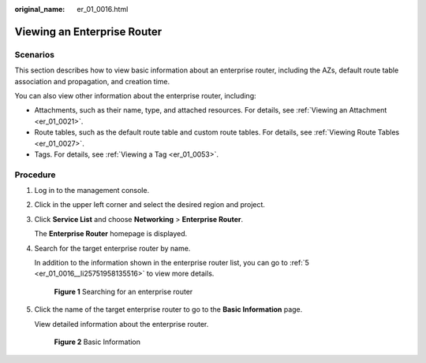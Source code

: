 :original_name: er_01_0016.html

.. _er_01_0016:

Viewing an Enterprise Router
============================

Scenarios
---------

This section describes how to view basic information about an enterprise router, including the AZs, default route table association and propagation, and creation time.

You can also view other information about the enterprise router, including:

-  Attachments, such as their name, type, and attached resources. For details, see :ref:`Viewing an Attachment <er_01_0021>`.
-  Route tables, such as the default route table and custom route tables. For details, see :ref:`Viewing Route Tables <er_01_0027>`.
-  Tags. For details, see :ref:`Viewing a Tag <er_01_0053>`.

Procedure
---------

#. Log in to the management console.

#. Click |image1| in the upper left corner and select the desired region and project.

#. Click **Service List** and choose **Networking** > **Enterprise Router**.

   The **Enterprise Router** homepage is displayed.

#. Search for the target enterprise router by name.

   In addition to the information shown in the enterprise router list, you can go to :ref:`5 <er_01_0016__li25751958135516>` to view more details.


   .. figure:: /_static/images/en-us_image_0000001674900098.png
      :alt: **Figure 1** Searching for an enterprise router

      **Figure 1** Searching for an enterprise router

#. .. _er_01_0016__li25751958135516:

   Click the name of the target enterprise router to go to the **Basic Information** page.

   View detailed information about the enterprise router.


   .. figure:: /_static/images/en-us_image_0000001675113568.png
      :alt: **Figure 2** Basic Information

      **Figure 2** Basic Information

.. |image1| image:: /_static/images/en-us_image_0000001190483836.png
